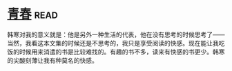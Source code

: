 * [[https://book.douban.com/subject/5290564/][青春]]:read:
韩寒对我的意义就是：他是另外一种生活的代表，他在没有思考的时候思考了——当然，我看这本文集的时候还是不思考的，我只是享受阅读的快感。现在能让我吃饭的时候用来消遣的书是比较难找的。有趣的书不多，读来有快感的书更少。韩寒的尖酸刻薄让我有种莫名的快感。

